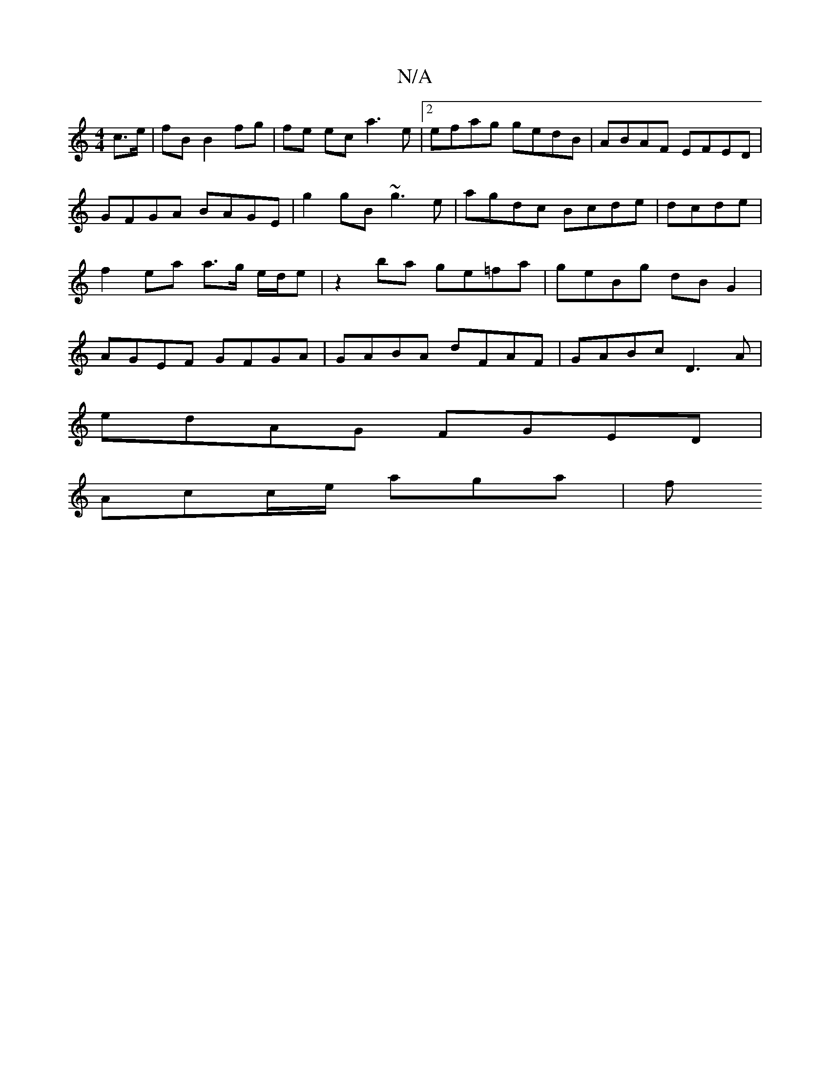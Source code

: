 X:1
T:N/A
M:4/4
R:N/A
K:Cmajor
c>e | fB B2 fg | fe ec a3e |[2 efag gedB | ABAF EFED | GFGA BAGE | g2gB ~g3e | agdc Bcde | dcde|f2 ea a>g e/d/e | z2ba ge=fa | geBg dB G2 | AGEF GFGA |GABA dFAF | GABc D3 A |
edAG FGED|
Acc/e/ aga | f